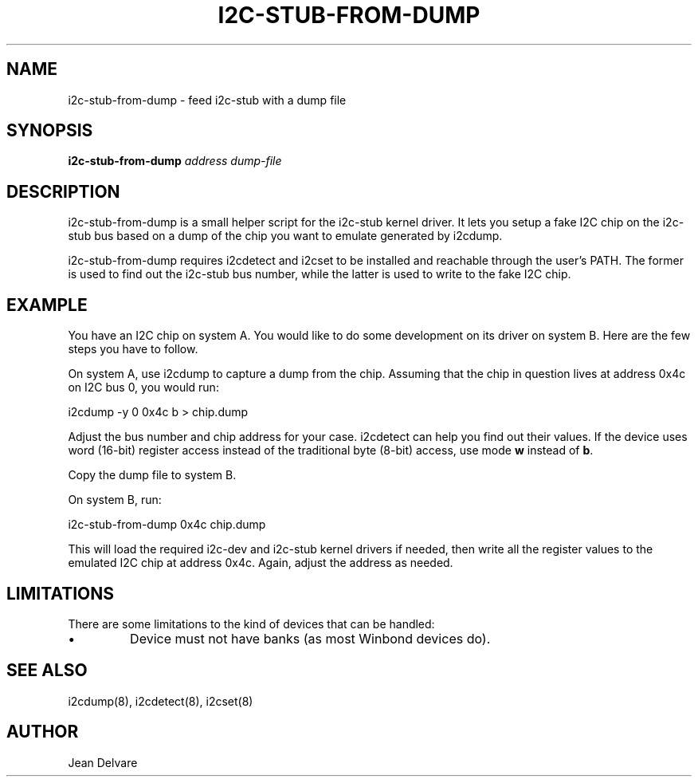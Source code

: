 .TH I2C-STUB-FROM-DUMP 8 "March 2008"
.SH NAME
i2c-stub-from-dump \- feed i2c-stub with a dump file

.SH SYNOPSIS
.B i2c-stub-from-dump 
.I address
.I dump-file

.SH DESCRIPTION
i2c-stub-from-dump is a small helper script for the i2c-stub kernel driver.
It lets you setup a fake I2C chip on the i2c-stub bus based on a dump of
the chip you want to emulate generated by i2cdump.

i2c-stub-from-dump requires i2cdetect and i2cset to be installed and
reachable through the user's PATH. The former is used to find out the i2c-stub
bus number, while the latter is used to write to the fake I2C chip.

.SH EXAMPLE
You have an I2C chip on system A. You would like to do some development on its
driver on system B. Here are the few steps you have to follow.

On system A, use i2cdump to capture a dump from the chip. Assuming that the
chip in question lives at address 0x4c on I2C bus 0, you would run:

        i2cdump -y 0 0x4c b > chip.dump

Adjust the bus number and chip address for your case. i2cdetect can help
you find out their values. If the device uses word (16-bit) register
access instead of the traditional byte (8-bit) access, use mode \fBw\fR
instead of \fBb\fR.

Copy the dump file to system B.

On system B, run:

        i2c-stub-from-dump 0x4c chip.dump

This will load the required i2c-dev and i2c-stub kernel drivers if needed,
then write all the register values to the emulated I2C chip at address 0x4c.
Again, adjust the address as needed.

.SH LIMITATIONS
There are some limitations to the kind of devices that can be handled:
.IP \(bu
Device must not have banks (as most Winbond devices do).

.SH SEE ALSO
i2cdump(8), i2cdetect(8), i2cset(8)

.SH AUTHOR
Jean Delvare
